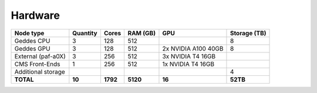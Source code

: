 Hardware
================

+--------------------+-----------------+--------+---------+------------------------+--------------+
| Node type          | Quantity        | Cores  | RAM (GB)| GPU                    | Storage (TB) |
+====================+=================+========+=========+========================+==============+
| Geddes CPU         | 3               | 128    | 512     |                        | 8            |
+--------------------+-----------------+--------+---------+------------------------+--------------+
| Geddes GPU         | 3               | 128    | 512     | 2x NVIDIA A100 40GB    | 8            |
+--------------------+-----------------+--------+---------+------------------------+--------------+
| External (paf-a0X) | 3               | 256    | 512     | 3x NVIDIA T4 16GB      |              |
+--------------------+-----------------+--------+---------+------------------------+--------------+
| CMS Front-Ends     | 1               | 256    | 512     | 1x NVIDIA T4 16GB      |              |
+--------------------+-----------------+--------+---------+------------------------+--------------+
| Additional storage |                 |        |         |                        | 4            |
+--------------------+-----------------+--------+---------+------------------------+--------------+
| **TOTAL**          | **10**          |**1792**|**5120** | **16**                 | **52TB**     |
+--------------------+-----------------+--------+---------+------------------------+--------------+
